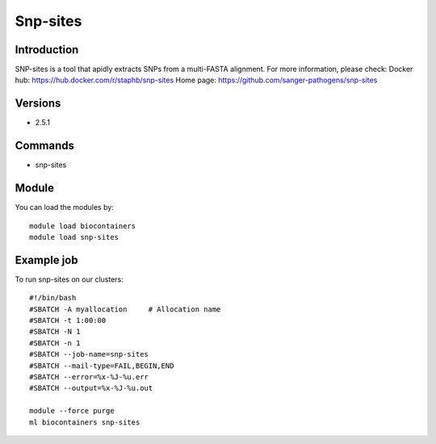 .. _backbone-label:

Snp-sites
==============================

Introduction
~~~~~~~~
SNP-sites is a tool that apidly extracts SNPs from a multi-FASTA alignment.
For more information, please check:
Docker hub: https://hub.docker.com/r/staphb/snp-sites 
Home page: https://github.com/sanger-pathogens/snp-sites

Versions
~~~~~~~~
- 2.5.1

Commands
~~~~~~~
- snp-sites

Module
~~~~~~~~
You can load the modules by::

    module load biocontainers
    module load snp-sites

Example job
~~~~~
To run snp-sites on our clusters::

    #!/bin/bash
    #SBATCH -A myallocation     # Allocation name
    #SBATCH -t 1:00:00
    #SBATCH -N 1
    #SBATCH -n 1
    #SBATCH --job-name=snp-sites
    #SBATCH --mail-type=FAIL,BEGIN,END
    #SBATCH --error=%x-%J-%u.err
    #SBATCH --output=%x-%J-%u.out

    module --force purge
    ml biocontainers snp-sites

